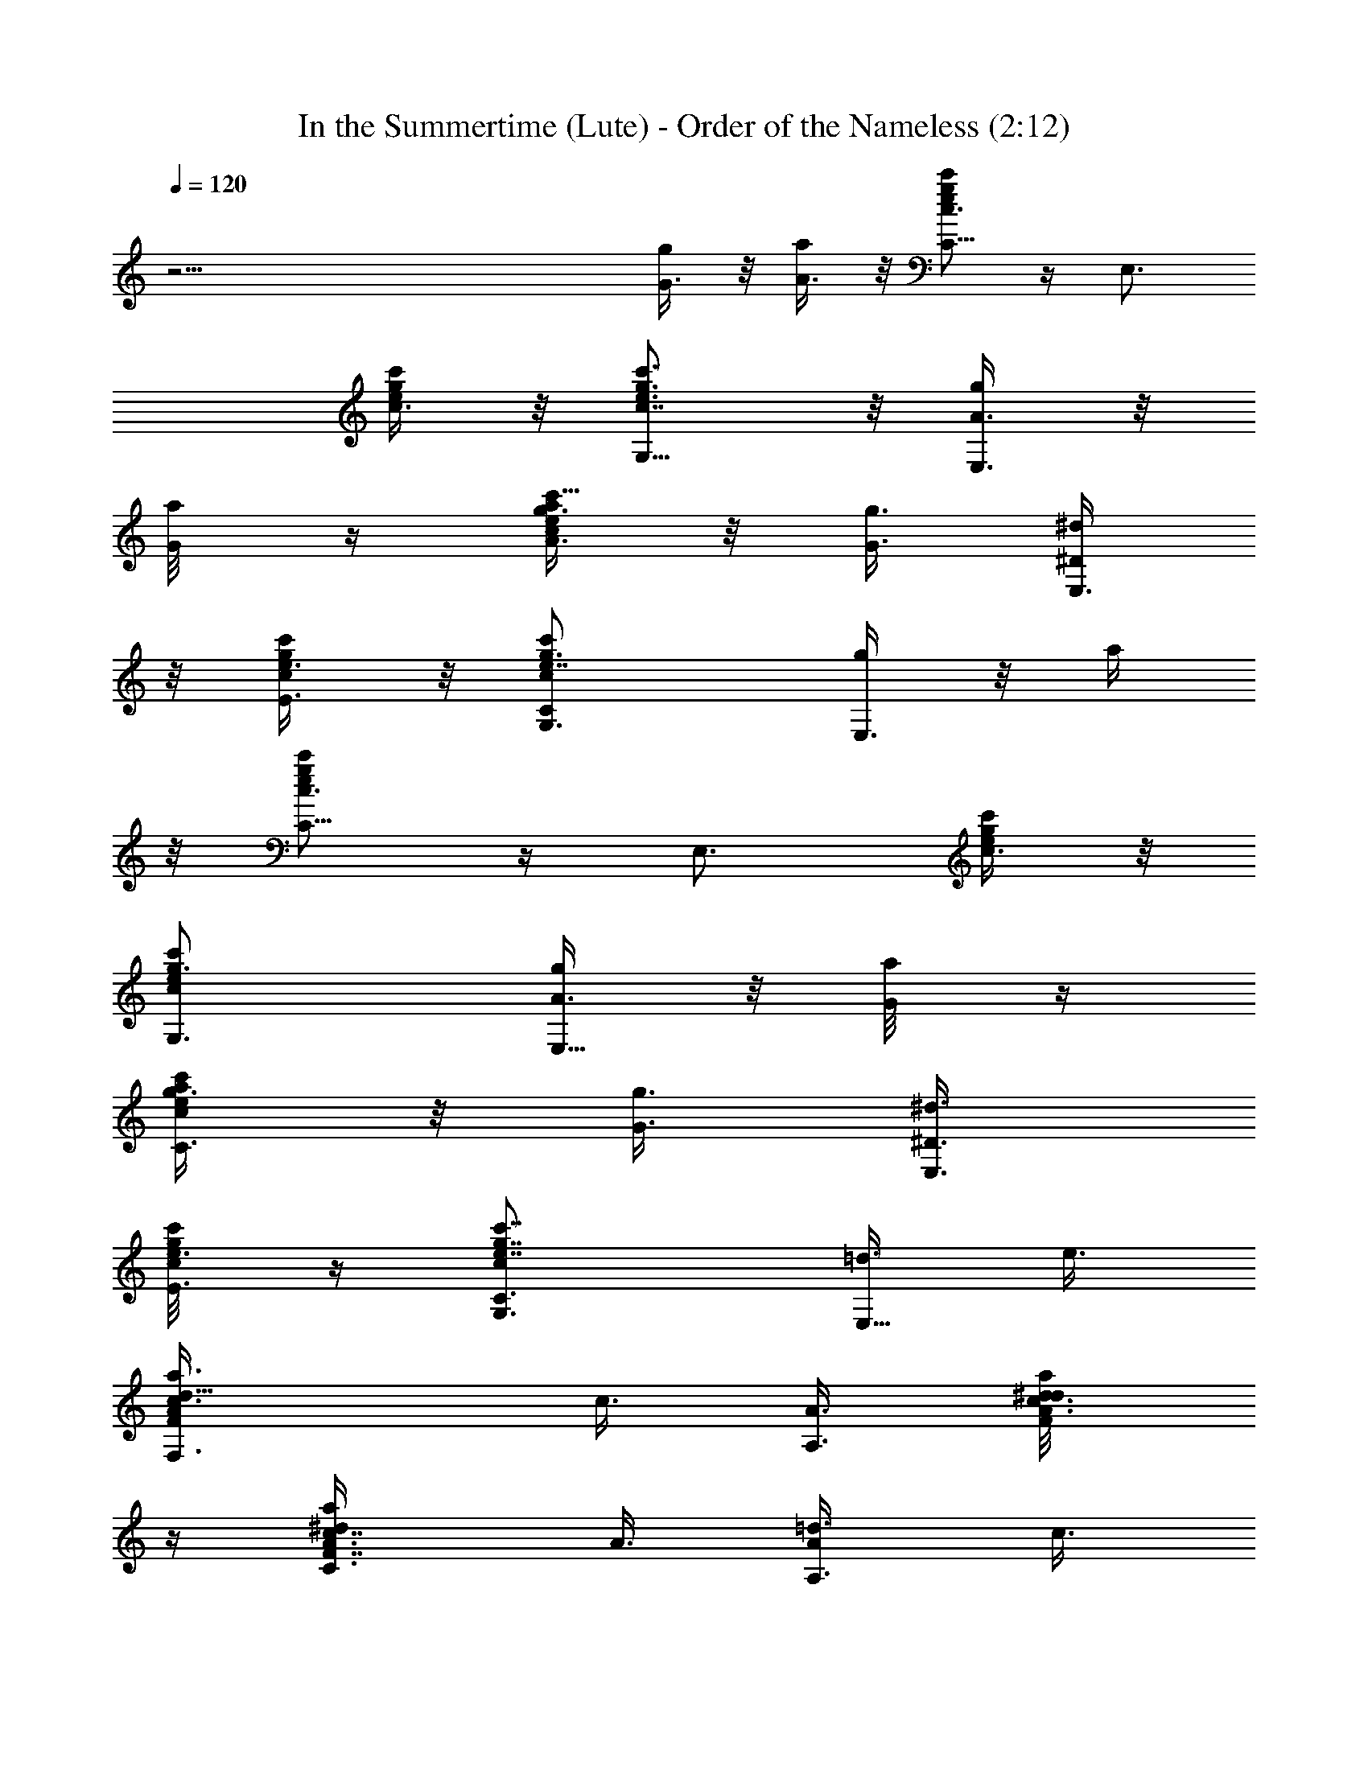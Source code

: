 X:1
T:In the Summertime (Lute) - Order of the Nameless (2:12)
Z:Transcribed by LotRO MIDI Player:http://lotro.acasylum.com/midi
%  Original file:insumtim.mid
%  Transpose:-4
L:1/4
Q:120
K:C
z45/4 [G3/8g/4] z/8 [A3/8a/4] z/8 [c'/2C5/8c3/4g/2e/2] z/4 [E,3/4z3/8]
[e/4g/4c'/4c3/8] z/8 [c'3/4G,5/8e3/4g3/4c7/8] z/8 [A3/8g/4E,3/4] z/8
[G/4a/8] z/4 [a/4e/2g3/8c'5/8c/2A3/8] z/8 [G3/8g3/8] [^D/4^d/2E,3/4]
z/8 [e3/8g/4c/4c'/4E3/8] z/8 [cG,3/4c'e7/8g3/4C] [g/4E,3/4] z/8 a/4
z/8 [c'/2C5/8e/2g/2c3/4] z/4 [E,3/4z3/8] [e/4g/4c'/4c3/8] z/8
[c'G,3/4ecg3/4] [A3/8g/4E,5/8] z/8 [G/4a/8] z/4
[a/4C3/4e/2g3/8c'/2c/2] z/8 [G3/8g3/8] [^D3/8^d3/8E,3/4]
[c/4g/4e3/8c'/8E3/8] z/4 [cc'7/8e7/8g7/8C3/4G,3/4] [=d3/8E,5/8] e3/8
[d9/8F,3/4c3/8A/2F/2a3/8] c3/8 [A3/8A,3/4] [c3/8A/8d3/8a/8^d/4F/4]
z/4 [c7/8C3/4A3/8F7/8^da] A3/8 [A/2=d3/8A,3/4] c3/8
[A3/8c3/8a/2^d/2F3/8=d3/8] [c3/8d3/8] [A3/8c3/8A,3/4]
[c/4A3/8a/4^d/4F/8=d3/8] z/4 [d3/8C3/4c3/8A3/4F7/8a7/8] [c5/8z3/8]
[g3/8A,/2A/2] a3/8 [c'/2g/2ec/2C3/4] z/4 [E,3/4z3/8] [c/4g/4c'/4e3/8]
z/8 [c'7/8G,3/4c7/8eg3/4] [g/4E,5/8] z/8 a/8 z/4
[a3/8C3/4g3/8e3/4c'5/8c5/8] g3/8 [^d3/8E,3/4] [e3/8g/4c/4c'/4] z/8
[c7/8G,3/4e7/8g3/4c'3/4] [=d/4E,3/8] z/8 e/4 z/8
[d/2gB/2G/2f5/8G,3/4] z/4 [B,3/4z3/8] [d/4B/4g/4G/4f/4a] z/8
[d3/4B3/4G3/4f3/4g3/4=D3/4] [g3/8B,5/8] z3/8 [c/2f/2A/2F/2^d/2g] z/4
[A,3/4z3/8] [c/4A/4^d/4f3/8F/8] z/4 [f3/4c3/4A3/4F3/4^d3/4C7/8]
[g/4A,3/8] z/8 a3/8 [c'/2g/2e/2c7/8G/2C5/8] z/4 [E,3/4z3/8]
[e/4g/4c'/4c3/8G/8] z/4 [c'7/8G,3/4c7/8g3/4e7/8G7/8] [A3/8g/4E,3/4]
z/8 [G/4a/8] z/4 [a/4C5/8e/2g3/8c'/2c/2] z/8 [G/4g3/8] z/8
[^D/4^d3/8E,3/4] z/8 [c/4e/4g/4c'/4G/4E/4] z/8
[c/4G,7/8G/4g3/4c'3/4e7/8] z/2 [g3/8E,/4] z/8 a/8 z/4
[c'/2c3/4g/2e/2C5/8] z/4 [E,3/4z3/8] [e/4g/4c'/4c3/8] z/8
[c'3/4G,5/8e3/4g3/4c7/8] z/8 [A3/8g/4E,3/4] z/8 [G/4a/8] z/4
[a/4C5/8e/2g3/8c'5/8c/2] z/8 [G3/8g3/8] [^D/4^d/2E,3/4] z/8
[e3/8g/4c/4c'/4E3/8] z/8 [cG,3/4c'e7/8g3/4C] [g/4E,3/4] z/8 a/4 z/8
[c'/2C5/8e/2g/2c3/4] z/4 [E,3/4z3/8] [e/4g/4c'/4c3/8] z/8
[c'G,3/4ecg3/4] [A3/8g/4E,5/8] z/8 [G/4a/8] z/4
[a/4C3/4e/2g3/8c'/2c/2] z/8 [G3/8g3/8] [^D3/8^d3/8E,3/4]
[c/4g/4e3/8c'/8E3/8] z/4 [cc'7/8e7/8g7/8C3/4G,3/4] [=d3/8E,5/8] e3/8
[d9/8F,3/4c3/8A/2F/2a3/8] c3/8 [A3/8A,3/4] [c3/8A/8d3/8a/8^d/4F/4]
z/4 [c7/8C3/4A3/8F7/8^da] A3/8 [A/2=d3/8A,3/4] c3/8
[A3/8c3/8a/2^d/2F3/8=d3/8] [c3/8d3/8] [A3/8c3/8A,3/4]
[c/4A3/8a/4^d/4F/8=d3/8] z/4 [d3/8C3/4c3/8A3/4F7/8a7/8] [c5/8z3/8]
[A/2g3/8A,/2] a3/8 [c'/2g/2ec/2C3/4] z/4 [E,3/4z3/8] [c/4g/4c'/4e3/8]
z/8 [c'7/8G,3/4c7/8eg3/4] [g/4E,5/8] z/8 a/8 z/4
[a3/8C3/4g3/8e3/4c'5/8c5/8] g3/8 [^d3/8E,3/4] [e3/8g/4c/4c'/4] z/8
[c7/8G,3/4e7/8g3/4c'3/4] [=d/4E,3/8] z/8 e/4 z/8
[d/2gB/2G/2f5/8G,3/4] z/4 [B,3/4z3/8] [d/4B/4g/4G/4f/4a] z/8
[d3/4B3/4G3/4f3/4g3/4=D3/4] [g3/8B,5/8] z3/8 [c/2f/2A/2F/2^d/2g] z/4
[A,3/4z3/8] [c/4A/4^d/4f3/8F/8] z/4 [f3/4c3/4A3/4F3/4^d3/4C7/8]
[g/4A,3/8] z/8 a3/8 [c'/2g/2e/2c7/8G/2C5/8] z/4 [E,3/4z3/8]
[e/4g/4c'/4c3/8G/8] z/4 [c'7/8G,3/4c7/8g3/4e7/8G7/8] [A3/8g/4E,3/4]
z/8 [G/4a/8] z/4 [a/4C5/8e/2g3/8c'/2c/2] z/8 [G/4g3/8] z/8
[^D/4^d3/8E,3/4] z/8 [c/4g/4e/4c'/4G/4E/4] z/8
[c/4G,7/8G/4g3/4c'3/4e7/8] z/2 [g3/8E,/4] z/8 a/8 z/4
[c'/2c3/4g/2e/2C5/8] z/4 [E,3/4z3/8] [e/4g/4c'/4c3/8] z/8
[c'3/4G,5/8e3/4g3/4c7/8] z/8 [A3/8g/4E,3/4] z/8 [G/4a/8] z/4
[a/4C5/8e/2g3/8c'5/8c/2] z/8 [G3/8g3/8] [^D/4^d/2E,3/4] z/8
[e3/8g/4c/4c'/4E3/8] z/8 [cG,3/4c'e7/8g3/4C] [g/4E,3/4] z/8 a/4 z/8
[c'/2e/2g/2c3/4C5/8] z/4 [E,3/4z3/8] [e/4g/4c'/4c3/8] z/8
[c'G,3/4ecg3/4] [A3/8g/4E,5/8] z/8 [G/4a/8] z/4
[a/4C3/4e/2g3/8c'/2c/2] z/8 [G3/8g3/8] [^D3/8^d3/8E,3/4]
[e3/8c/4g/4c'/8E3/8] z/4 [cc'7/8e7/8g7/8C3/4G,3/4] [=d3/8E,5/8] e3/8
[d9/8c3/8A/2F/2a3/8^d3/8] c3/8 [A3/8A,3/4] [c3/8A/8=d3/8a/8^d/4F/4]
z/4 [c7/8C3/4A3/8F7/8^da] A3/8 [A/2=d3/8A,3/4] c3/8
[A3/8F,5/8c3/8a/2^d/2F3/8] [c3/8=d3/8] [A3/8c3/8A,3/4]
[c/4A3/8a/4^d/4F/8=d3/8] z/4 [d3/8C3/4c3/8A3/4F7/8a7/8] [c5/8z3/8]
[g3/8A,/2A/2] a3/8 [c'/2g/2ec/2C3/4] z/4 [E,3/4z3/8] [c/4g/4c'/4e3/8]
z/8 [c'7/8G,3/4c7/8eg3/4] [g/4E,5/8] z/8 a/8 z/4
[a3/8C3/4g3/8e3/4c'5/8c5/8] g3/8 [^d3/8E,3/4] [e3/8g/4c/4c'/4] z/8
[c7/8G,3/4e7/8g3/4c'3/4] [=d/4E,3/8] z/8 e/4 z/8
[d/2B/2G/2f5/8gG,3/4] z/4 [B,3/4z3/8] [d/4B/4g/4G/4f/4a] z/8
[d3/4B3/4G3/4f3/4g3/4=D3/4] [g3/8B,5/8] z3/8 [c/2f/2A/2F/2^d/2g] z/4
[A,3/4z3/8] [c/4A/4^d/4f3/8F/8] z/4 [f3/4c3/4A3/4F3/4^d3/4C7/8]
[g/4A,3/8] z/8 a3/8 [c'/2g/2e/2c7/8G/2C5/8] z/4 [E,3/4z3/8]
[e/4g/4c'/4c3/8G/8] z/4 [c'7/8G,3/4c7/8g3/4e7/8G7/8] [A3/8g/4E,3/4]
z/8 [G/4a/8] z/4 [a21/8C5/8c'/2A3/8] [G/4g3/8] z/8 [^D/4^d3/8E,3/4]
z/8 [c/4g/4e/4c'/4G/4E/4] z/8 [c/4G,7/8G/4g3/4c'3/4e7/8] z/2
[g3/8E,/4] z/8 [a3z3/8] [c'/2c3/4g/2e/2C5/8] z/4 [E,3/4z3/8]
[e/4c'/4g/4c3/8] z/8 [c'3/4G,5/8e3/4g3/4c7/8] z/8 [A3/8g/4E,3/4] z/8
[G/4a3/8] z/8 [a21/8C5/8e/2g3/8c'5/8c/2] [G3/8g3/8] [^D/4^d/2E,3/4]
z/8 [e3/8g/4c/4c'/4E3/8] z/8 [cG,3/4c'e7/8g3/4C] [g/4E,3/4] z/8
[a3z3/8] [c'/2e/2g/2c3/4C5/8] z/4 [E,3/4z3/8] [e/4c'/4g/4c3/8] z/8
[c'G,3/4ecg3/4] [A3/8g/4E,5/8] z/8 [G/4a3/8] z/8
[a27/8C3/4e/2g3/8c'/2c/2] [G3/8g3/8] [^D3/8^d3/8E,3/4]
[c/4e3/8g/4c'/8E3/8] z/4 [cc'7/8e7/8g7/8C3/4G,3/4] [=d3/8E,5/8] e3/8
[d9/8F,3/4c3/8A/2F/2^d3/8] c3/8 [A3/8A,3/4] [c3/8A/8=d3/8a/8^d/4F/4]
z/4 [c7/8C3/4A3/8F7/8^da] A3/8 [A/2=d3/8A,3/4] c3/8
[A3/8F,5/8c3/8a/2^d/2F3/8] [c3/8=d3/8] [A3/8c3/8A,3/4]
[c/4A3/8a/4^d/4F/8=d3/8] z/4 [d3/8C3/4c3/8A3/4F7/8a7/8] [c5/8z3/8]
[g3/8A,/2A/2] a3/8 [c'/2g/2ec/2C3/4] z/4 [E,3/4z3/8] [c/4c'/4g/4e3/8]
z/8 [c'7/8G,3/4c7/8eg3/4] [g/4E,5/8] z/8 a/8 z/4
[a3/8C3/4g3/8e3/4c'5/8c5/8] g3/8 [^d3/8E,3/4] [e3/8g/4c/4c'/4] z/8
[c7/8G,3/4e7/8g3/4c'3/4] [=d/4E,3/8] z/8 e/4 z/8
[d/2B/2G/2f5/8gG,3/4] z/4 [B,3/4z3/8] [d/4B/4g/4G/4f/4a] z/8
[d3/4B3/4G3/4f3/4g3/4=D3/4] [g3/8B,5/8] z3/8 [c/2f/2A/2F/2^d/2g] z/4
[A,3/4z3/8] [c/4A/4^d/4f3/8F/8] z/4 [f3/4c3/4A3/4F3/4^d3/4C7/8]
[g/4A,3/8] z/8 a3/8 [c'/2g/2e/2c7/8G/2C5/8] z/4 [E,3/4z3/8]
[e/4c'/4g/4c3/8G/8] z/4 [c'7/8G,3/4c7/8g3/4e7/8G7/8] [A3/8g/4E,3/4]
z/8 [G/4a/8] z/4 [a/4C5/8e/2g3/8c'/2c/2] z/8 [G/4g3/8] z/8
[^D/4^d3/8E,3/4] z/8 [c/4g/4e/4c'/4G/4E/4] z/8
[c/4G,7/8G/4g3/4c'3/4e7/8] z/2 [g3/8E,/4] z/8 a/8 z/4
[c'/2c3/4g/2e/2C5/8] z/4 [E,3/4z3/8] [e/4c'/4g/4c3/8] z/8
[c'3/4G,5/8e3/4g3/4c7/8] z/8 [A3/8g/4E,3/4] z/8 [G/4a/8] z/4
[a/4C5/8e/2g3/8c'5/8c/2] z/8 [G3/8g3/8] [^D/4^d/2E,3/4] z/8
[e3/8g/4c/4c'/4E3/8] z/8 [cG,3/4c'e7/8g3/4C] [g/4E,3/4] z/8 a/4 z/8
[c'/2e/2g/2c3/4C5/8] z/4 [E,3/4z3/8] [e/4g/4c'/4c3/8] z/8
[c'G,3/4ecg3/4] [A3/8g/4E,5/8] z/8 [G/4a/8] z/4
[a/4e/2g3/8c'/2c/2A3/8] z/8 [G3/8g3/8] [^D3/8^d3/8E,3/4]
[c/4e3/8g/4c'/8E3/8] z/4 [cc'7/8e7/8g7/8C3/4G,3/4] [=d3/8E,5/8] e3/8
[d9/8c3/8A/2F/2a3/8^d3/8] c3/8 [A3/8A,3/4] [c3/8=d3/8A/8a/8^d/4F/4]
z/4 [c7/8C3/4A3/8F7/8^da] A3/8 [A/2=d3/8A,3/4] c3/8
[A3/8c3/8a/2^d/2F3/8=d3/8] [c3/8d3/8] [A3/8c3/8A,3/4]
[A3/8c/4a/4^d/4F/8=d3/8] z/4 [d3/8C3/4c3/8A3/4F7/8a7/8] [c5/8z3/8]
[g3/8A,/2A/2] a3/8 [c'/2g/2ec/2C3/4] z/4 [E,3/4z3/8] [c/4g/4e3/8c'/4]
z/8 [c'7/8G,3/4c7/8eg3/4] [g/4E,5/8] z/8 a/8 z/4
[a3/8C3/4g3/8e3/4c'5/8c5/8] g3/8 [^d3/8E,3/4] [e3/8g/4c/4c'/4] z/8
[c7/8G,3/4e7/8g3/4c'3/4] [=d/4E,3/8] z/8 e/4 z/8
[d/2B/2G/2f5/8gG,3/4] z/4 [B,3/4z3/8] [d/4B/4g/4G/4f/4a] z/8
[d3/4B3/4g3/4G3/4f3/4=D3/4] [g3/8B,5/8] z3/8 [c/2A/2f/2F/2^d/2g] z/4
[A,3/4z3/8] [c/4A/4^d/4f3/8F/8] z/4 [f3/4c3/4A3/4F3/4^d3/4C7/8]
[g/4A,3/8] z/8 a3/8 [c'/2g/2e/2c7/8G/2C5/8] z/4 [E,3/4z3/8]
[e/4c'/4g/4c3/8G/8] z/4 [c'7/8G,3/4c7/8g3/4e7/8G7/8] [A3/8g/4E,3/4]
z/8 [G/4a/8] z/4 [a/4C5/8e/2g3/8c'/2c/2] z/8 [G/4g3/8] z/8
[^D/4^d3/8E,3/4] z/8 [c/4g/4e/4c'/4G/4E/4] z/8
[c/4G,7/8G/4g3/4c'3/4e7/8] z/2 [g3/8E,/4] z/8 a/8 z/4
[c'/2C5/8c3/4g/2e/2] z/4 [E,3/4z3/8] [e/4g/4c'/4c3/8] z/8
[c'3/4G,5/8e3/4g3/4c7/8] z/8 [A3/8g/4E,3/4] z/8 [G/4a/8] z/4
[a/4e/2g3/8c'5/8c/2A3/8] z/8 [G3/8g3/8] [^D/4^d/2E,3/4] z/8
[e3/8g/4c/4c'/4E3/8] z/8 [cG,3/4c'e7/8g3/4C] [g/4E,3/4] z/8 a/4 z/8
[c'/2C5/8e/2g/2c3/4] z/4 [E,3/4z3/8] [e/4g/4c'/4c3/8] z/8
[c'G,3/4ecg3/4] [A3/8g/4E,5/8] z/8 [G/4a/8] z/4
[a/4e/2g3/8c'/2c/2A3/8] z/8 [G3/8g3/8] [^D3/8^d3/8E,3/4]
[c/4g/4e3/8c'/8E3/8] z/4 [cc'7/8e7/8g7/8C3/4G,3/4] [=d3/8E,5/8] e3/8
[d9/8F,3/4c3/8A/2F/2a3/8] c3/8 [A3/8A,3/4] [c3/8A/8d3/8a/8^d/4F/4]
z/4 [c7/8C3/4A3/8F7/8^da] A3/8 [A/2=d3/8A,3/4] c3/8
[A3/8c3/8a/2^d/2F3/8=d3/8] [c3/8d3/8] [A3/8c3/8A,3/4]
[c/4A3/8a/4^d/4F/8=d3/8] z/4 [d3/8C3/4c3/8A3/4F7/8a7/8] [c5/8z3/8]
[A/2g3/8A,/2] a3/8 [c'/2C3/4g/2ec/2] z/4 [E,3/4z3/8] [c/4g/4c'/4e3/8]
z/8 [c'7/8G,3/4c7/8eg3/4] [g/4E,5/8] z/8 a/8 z/4
[a3/8g3/8e3/4c'5/8c5/8C3/4] g3/8 [^d3/8E,3/4] [e3/8g/4c/4c'/4] z/8
[c7/8G,3/4e7/8g3/4c'3/4] [=d/4E,3/8] z/8 e/4 z/8
[d/2gB/2G/2f5/8G,3/4] z/4 [B,3/4z3/8] [d/4B/4g/4G/4f/4a] z/8
[d3/4B3/4G3/4f3/4g3/4=D3/4] [g3/8B,5/8] z3/8 [c/2A/2f/2F/2^d/2g] z/4
[A,3/4z3/8] [c/4A/4^d/4f3/8F/8] z/4 [f3/4c3/4A3/4F3/4^d3/4C7/8]
[g/4A,3/8] z/8 a3/8 [c'/2C5/8g/2e/2c7/8G/2] z/4 [E,3/4z3/8]
[e/4g/4c'/4c3/8G/8] z/4 [c'7/8G,3/4c7/8g3/4e7/8G7/8] [A3/8g/4E,3/4]
z/8 [G/4a/8] z/4 [a/4e/2g3/8c'/2c/2G3/8] z/8 [G/4g3/8] z/8
[^D/4^d3/8E,3/4] z/8 [c/4g/4e/4c'/4G/4E/4] z/8
[c/4G,7/8G/4g3/4c'3/4e7/8] z/2 [g3/8E,/4] z/8 a/8 z/4
[c'/2C5/8c3/4g/2e/2] z/4 [E,3/4z3/8] [e/4g/4c'/4c3/8] z/8
[c'3/4G,5/8e3/4g3/4c7/8] z/8 [A3/8g/4E,3/4] z/8 [G/4a/8] z/4
[a/4e/2g3/8c'5/8c/2A3/8] z/8 [G3/8g3/8] [^D/4^d/2E,3/4] z/8
[e3/8g/4c/4c'/4E3/8] z/8 [cG,3/4c'e7/8g3/4C] [g/4E,3/4] z/8 a/4 z/8
[c'/2C5/8e/2g/2c3/4] z/4 [E,3/4z3/8] [e/4g/4c'/4c3/8] z/8
[c'G,3/4ecg3/4] [A3/8g/4E,5/8] z/8 [G/4a/8] z/4
[a/4C3/4e/2g3/8c'/2c/2] z/8 [G3/8g3/8] [^D3/8^d3/8E,3/4]
[c/4g/4e3/8c'/8E3/8] z/4 [cc'7/8e7/8g7/8C3/4G,3/4] [=d3/8E,5/8] e3/8
[d9/8F,3/4c3/8A/2F/2a3/8] c3/8 [A3/8A,3/4] [c3/8A/8d3/8a/8^d/4F/4]
z/4 [c7/8C3/4A3/8F7/8^da] A3/8 [A/2=d3/8A,3/4] c3/8
[A3/8c3/8a/2^d/2F3/8=d3/8] [c3/8d3/8] [A3/8c3/8A,3/4]
[c/4A3/8a/4^d/4F/8=d3/8] z/4 [d3/8C3/4c3/8A3/4F7/8a7/8] [c5/8z3/8]
[g3/8A,/2A/2] a3/8 [c'/2C3/4g/2ec/2] z/4 [E,3/4z3/8] [c/4g/4c'/4e3/8]
z/8 [c'7/8G,3/4c7/8eg3/4] [g/4E,5/8] z/8 a/8 z/4
[a3/8C3/4g3/8e3/4c'5/8c5/8] g3/8 [^d3/8E,3/4] [e3/8g/4c/4c'/4] z/8
[c7/8G,3/4e7/8g3/4c'3/4] [=d/4E,3/8] z/8 e/4 z/8
[d/2gB/2G/2f5/8G,3/4] z/4 [B,3/4z3/8] [d/4B/4g/4G/4f/4a] z/8
[d3/4B3/4G3/4f3/4g3/4=D3/4] [g3/8B,5/8] z3/8 [c/2f/2A/2F/2^d/2g] z/4
[A,3/4z3/8] [c/4A/4^d/4f3/8F/8] z/4 [f3/4c3/4A3/4F3/4^d3/4C7/8]
[g/4A,3/8] z/8 a3/8 [c'/2C/2g/2e/2c3/4G/2] z/4 [E,/2z3/8]
[c/4e/4g/4c'/4G/8] z/4 [c7/8c'7/8G,3/4g3/4e7/8G7/8] [g/4E,5/8A3/8]
z/8 [a/8G/4] z/4 [A/4a/4C5/8e/2g3/8c'/2] z/8 [G3/8g/4] z/8
[^D/4^d3/8E,/2] z/8 [E3/8c/4e3/8g/4c'/4G/4] z/8
[c3/8C9/8G/4g3/4c'3/4e7/8] 